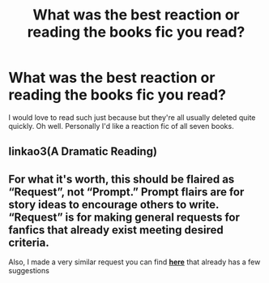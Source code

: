 #+TITLE: What was the best reaction or reading the books fic you read?

* What was the best reaction or reading the books fic you read?
:PROPERTIES:
:Author: ThePoarter
:Score: 4
:DateUnix: 1590144225.0
:DateShort: 2020-May-22
:FlairText: Request
:END:
I would love to read such just because but they're all usually deleted quite quickly. Oh well. Personally I'd like a reaction fic of all seven books.


** Iinkao3(A Dramatic Reading)
:PROPERTIES:
:Author: sailingg
:Score: 3
:DateUnix: 1590203527.0
:DateShort: 2020-May-23
:END:


** For what it's worth, this should be flaired as “Request”, not “Prompt.” Prompt flairs are for story ideas to encourage others to write. “Request” is for making general requests for fanfics that already exist meeting desired criteria.

Also, I made a very similar request you can find [[https://reddit.com/r/HPfanfiction/comments/gmlzku/for_the_love_of_meta_humor_story_reactions/][*here*]] that already has a few suggestions
:PROPERTIES:
:Author: Vercalos
:Score: 2
:DateUnix: 1590144574.0
:DateShort: 2020-May-22
:END:
